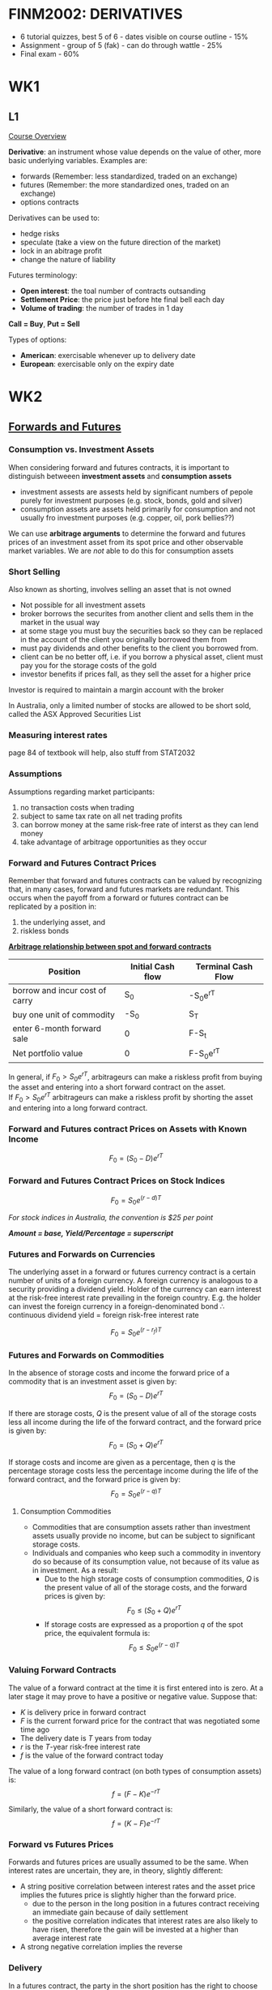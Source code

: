 * FINM2002: DERIVATIVES
- 6 tutorial quizzes, best 5 of 6 - dates visible on course outline - 15%
- Assignment - group of 5 (fak) - can do through wattle - 25%
- Final exam - 60%
* WK1
** L1
   _Course Overview_
   

*Derivative*: an instrument whose value depends on the value of other, more basic underlying variables.
Examples are:
- forwards (Remember: less standardized, traded on an exchange)
- futures (Remember: the more standardized ones, traded on an exchange)
- options contracts

Derivatives can be used to:
- hedge risks
- speculate (take a view on the future direction of the market)
- lock in an abitrage profit
- change the nature of liability

Futures terminology:  
- *Open interest*: the toal number of contracts outsanding
- *Settlement Price*: the price just before hte final bell each day
- *Volume of trading*: the number of trades in 1 day
  
*Call = Buy*, *Put = Sell*

Types of options:
- *American*: exercisable whenever up to delivery date
- *European*: exercisable only on the expiry date

* WK2
** _Forwards and Futures_

*** Consumption vs. Investment Assets

When considering forward and futures contracts, it is important to distinguish betweeen *investment assets* and *consumption assets*
- investment assests are assests held by significant numbers of pepole purely for investment purposes (e.g. stock, bonds, gold and silver)
- consumption assets are assets held primarily for consumption and not usually fro investment purposes (e.g. copper, oil, pork bellies??)
  
We can use *arbitrage arguments* to determine the forward and futures prices of an investment asset from its spot price and other observable market variables. We are /not/ able to do this for consumption assets

*** Short Selling

Also known as shorting, involves selling an asset that is not owned

- Not possible for all investment assets
- broker borrows the securites from another client and sells them in the market in the usual way
- at some stage you must buy the securities back so they can be replaced in the account of the client you originally borrowed them from
- must pay dividends and other benefits to the client you borrowed from.
- client can be no better off, i.e. if you borrow a physical asset, client must pay you for the storage costs of the gold
- investor benefits if prices fall, as they sell the asset for a higher price
  
Investor is required to maintain a margin account with the broker

In Australia, only a limited number of stocks are allowed to be short sold, called the ASX Approved Securities List

*** Measuring interest rates
page 84 of textbook will help, also stuff from STAT2032

*** Assumptions
Assumptions regarding market participants:
1. no transaction costs when trading
2. subject to same tax rate on all net trading profits
3. can borrow money at the same risk-free rate of interst as they can lend money
4. take advantage of arbitrage opportunities as they occur
   
*** Forward and Futures Contract Prices
Remember that forward and futures contracts can be valued by recognizing that, in many cases, forward and futures markets are redundant. This occurs when the payoff from a forward or futures contract can be replicated by a position in:
1. the underlying asset, and
2. riskless bonds
   

   _**Arbitrage relationship between spot and forward contracts**_
| Position                       | Initial Cash flow | Terminal Cash Flow |
|--------------------------------+-------------------+--------------------|
| borrow and incur cost of carry | S_0               | -S_{0}e^{rT}         |
| buy one unit of commodity      | -S_0              | S_T                |
| enter 6-month forward sale     | 0                 | F-S_t              |
| Net portfolio value            | 0                 | F-S_{0}e^{rT}        |
# weird how org doesn't handle that table too well, wonder why?

In general, if $F_{0}>S_{0}e^{rT}$, arbitrageurs can make a riskless profit from buying the asset and entering into a short forward contract on the asset. \\

If $F_{0}>S_{0}e^{rT}$ arbitrageurs can make a riskless profit by shorting the asset and entering into a long forward contract. 

*** Forward and Futures contract Prices on Assets with Known Income
$$F_{0}=(S_{0}-D)e^{rT}$$

*** Forward and Futures Contract Prices on Stock Indices
$$F_{0}=S_{0}e^{(r-d)T}$$

/For stock indices in Australia, the convention is $25 per point/

**/Amount = base, Yield/Percentage = superscript/**

*** Futures and Forwards on Currencies
The underlying asset in a forward or futures currency contract is a certain number of units of a foreign currency. A foreign currency is analogous to a security providing a dividend yield. Holder of the currency can earn interest at the risk-free interest rate prevailing in the foreign country. E.g. the holder can invest the foreign currency in a foreign-denominated bond
\therefore continuous dividend yield = foreign risk-free interest rate

$$F_{0}=S_{0}e^{(r-r_{f})T}$$

*** Futures and Forwards on Commodities
In the absence of storage costs and income the forward price of a commodity that is an investment asset is given by:
$$F_{0}=(S_{0}-D)e^{rT}$$

If there are storage costs, $Q$ is the present value of all of the storage costs less all income during the life of the forward contract, and the forward price is given by:
$$F_{0}=(S_{0}_{}_{}+Q)e^{rT}$$

If storage costs and income are given as a percentage, then $q$ is the percentage storage costs less the percentage income during the life of the forward contract, and the forward price is given by:
$$F_{0}=S_{0}e^{(r-q)T}$$
 
**** Consumption Commodities
- Commodities that are consumption assets rather than investment assets usually provide no income, but can be subject to significant storage costs.
- Individuals and companies who keep such a commodity in inventory do so because of its consumption value, not because of its value as in investment. As a result:
  - Due to the high storage costs of consumption commodities, $Q$ is the present value of all of the storage costs, and the forward prices is given by: $$F_{0}\le(S_{0}+Q)e^{rT}$$
  - If storage costs are expressed as a proportion $q$ of the spot price, the equivalent formula is: $$F_{0}\le S_{0}e^{(r-q)T}$$ 

*** Valuing Forward Contracts
The value of a forward contract at the time it is first entered into is zero. At a later stage it may prove to have a positive or negative value. Suppose that:
- $K$ is delivery price in forward contract
- $F$ is the current forward price for the contract that was negotiated some time ago
- The delivery date is $T$ years from today
- $r$ is the $T$-year risk-free interest rate
- $f$ is the value of the forward contract today

The value of a long forward contract (on both types of consumption assets) is: $$f=(F-K)e^{-rT}$$

Similarly, the value of a short forward contract is: $$f=(K-F)e^{-rT}$$

*** Forward vs Futures Prices
Forwards and futures prices are usually assumed to be the same. When interest rates are uncertain, they are, in theory, slightly different:
- A string positive correlation between interest rates and the asset price implies the futures price is slightly higher than the forward price.
  - due to the person in the long position in a futures contract receiving an immediate gain because of daily settlement
  - the positive correlation indicates that interest rates are also likely to have risen, therefore the gain will be invested at a higher than average interest rate
- A strong negative correlation implies the reverse

*** Delivery
In a futures contract, the party in the short position has the right to choose to deliver the asset at any time during a certain period (called the delivery period)

The person in the short position has to give at least a few day notice of their intention to deliver

*** Hedging Strategies Using Futures
    
A *short hedge* is a hedge which involves a short position in futures contracts.
- Appropriate when the hedger already owns an asset and expects to sell it at some time in the future

A *long hedge* involves taking a long position in futures contracts.
- Appropriate when a company knows it will have to purchase a certain asset in the future and wants to lock in the price now

Arguments in favour of hedging include:
- Companies should focus on the main business they are in and take steps to minimize risks arising from interest rates, exchange rates, and other market variables
- By hedging, they avoid adverse movements such as sharp rises in the price of a commodity

Arguments against hedging include:
- Shareholders are usually well diversified and can make their own hedging decisions
- It may increase risk to hedge when competitors do not
- Explaining a situation where there is a loss on the hedge and a gain on the underlying can be difficult

*** Basis Risk
Hedges are not always perfect and straightforward. Some of the reasons for this are:
- The asset whose price is to be hedged may not be exactly the same as the asset underlying the futures contract
- The hedger may not be certain of the exact date the asset will be bought or sold
- The hedge may require the futures contract to be closed out before its delivery month

What is basis risk:
- If the asset to be hedged and the asset underlying the futures contract are the same, the basis risk should be zero at the expiration of the futures contract
- Prior to expiration, the basis may be positive or negative
- When the spot price increases by more than the futures price, the basis increases. We call this strengthening of the basis.
- When the futures price increases by more than the spot price, the basis declines. We call this weakening of the basis

*Basis = Spot price of asset to hedged - Futures price of contract used*
  
Basis risk with a long hedge:
- Suppose that:
  - $F_{1}$: Initial Futures Price
  - $F_{2}_{}$: Final Futures Price
  - $F_{3}_{}$: Final Asset Price
- You hedge the future purchase o an asset by entering into a long futures contract
- Cost of Asset = $S_{2}-(F_{2}-F_{1})=F_{1}+\mbox{ Basis}$ \\


Basis risk with a short hedge:
- Suppose that:
  - $F_{1}$: Initial Futures Price
  - $F_{2}_{}$: Final Futures Price
  - $F_{3}_{}$: Final Asset Price
- You hedge the future sale of an asset by entering into a short futures contract
- Price Realised = $S_{2}+(F_{1}-F_{2})=F_{1}+\mbox{ Basis}$

One key factor affecting basis risk is the choice of the futures contract to bu used for hedging. 
- Choose a deliver month that is as close as possible to, but later than, the end of the life of the hedge
- When there is no futures contract on the asset being hedged, choose the contract whose futures price is most highly correlated with the asset price

*** Cross Hedging

Occurs when the asset underlying the futures contract is different to the asset whose price is being hedged

*** Optimal Hedge Ratio

Hedge ratio is the ratio of the size of the position taken in futures contracts to the size of the exposure

$$h=\rho\frac{\sigma_{S}_{}}{\sigma_{F}}$$

Where:
- \sigma_s is the standard deviation of $\delta S$, the change in the spot price during the hedging period
- \sigma_F is the standard deviation of $\delta F$, the change in the futures price during the hedging period
- \rho is the coefficient of correlation between $\delta S$ and $\delta F$

*** Hedging using Index Futures
    
$$ \beta\frac{P}{A}$$

- $P$ is the value of the portfolio
- $\beta$ is its beta
- $A$ is the value of the assets underlying one futures contract
  
Reasons for using index futures to hedge:
- Desire to be out of the market for a short period of time
- Desire to hedge systematic risk

* WK3
** Innterest Rate Contracts & Swaps
*** Types of Interest Rates
*Treasury Rates*:
- The rate that an investor earns on Treasury bills and bonds
- these bills and bonds are risk-free

*London InterBank Offered Rate*:
- rate of interest the bank is prepared to make a large wholesale deposit with other banks

*Repo Rates*:
- repurchase agreement where an investment dealer sells securities they own and buys them back later at a slightly higher price

*** Bond Pricing
*Zero Rates*:
- the n-year zero-coupon rate is the rate of interest earned on an investment that starts today and lasts for n years
- All of the interest and principal is realised at the end of the n years, and as suck there are no intermediate or coupon payments

Most bonds that we can invest in provide a periodic cash flow called a coupon, with the bond's principal (or face value) received at the maturity of the bondThe therosetical price of the bond is the present value of all of the cash floaw reveived by the purchaser of the bond.

*Par yield*:
- the par yield for a certian bond is the coupon rate that causes the bond price to equal its par value (or face value)

**** Determining Treasury Rates

We can caluvulate Treasury rates form the quoted prices of the Treasury bonds

*** Forward Rates

An _forward rate_ is an interest rate which is fixed for a future transaction.  t

*** Iterest Rate Swaps

An agreement where a floating rate is exchanged for a fixed rate or vice versa

These can have a number of benefits attached to them:
- They can change your exposure from floating to fixed or fixed to floating
- They are able to reduce the costs of borrowing

there's a super long example for this so make sure that you understand it

/tenor = rate of coupon payments/

*** Valuation of an Interest Rate Swap

When a swap is entered into it has a value of 0. However, as time proceeds, the swap may obtain a positive or a negative value

* W4
stupid fucking group assignment coming up hooray that will be lots of fun

*REALLY HAVE TO MAKE SURE THAT YOU GET THIS EXAMPLE DOWN BECAUSE HOLY SHIT IS IT BIG AND CONFUSING*

** Valuation of an Interest Rate Swap

When a swap is first entered into it has a value of 0. However, as time proceeds the swap may obtain a positive or tigative example

*** Credit Risk

Risk resulting from uncertainty in a counterparty''s ability or willingness to meet it's contractual obligations

An intermediary has a credit risk exposure only when the value of the swap to the financial intermediary is positive


** Options and Options Trading Strategies
*** Option Basics
Remember that there are 4 types of option possibilities:
- Long and short call
- Long and short puts
(((ADD IN THE EXTRA STUFF FOR THEM)))

Moneyness:
- at-the-money
- in-the-money
- out-of-the-money

*** Assets underlying options
*Stock options*
*anothto&
onte mosro!

*** Dividends and splits


*** Extended Option Topics
Executive stock options: options issued to its ekecutives as a porformance incentive

Convertible bonds: regular bonds that can be exchanged for equity at certain times in the future according to a predetermined exchange ratio

*** Notation (fucking lot of it)
get that table thing too

an example too, basically just going to have rewatch the second half fak

*** Option Bounds
